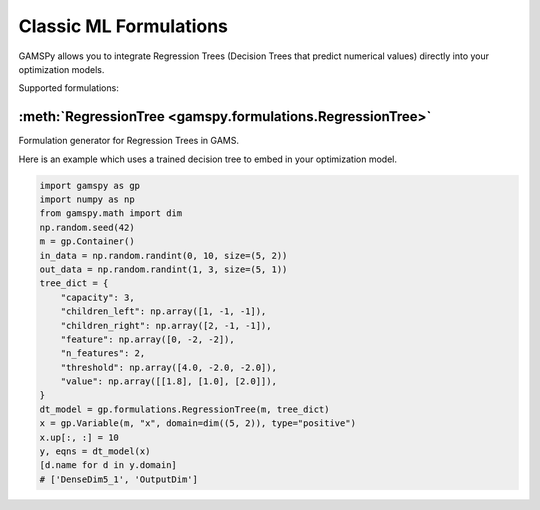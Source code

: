 ***********************
Classic ML Formulations
***********************

.. meta::
   :description: GAMSPy User Guide
   :keywords: Machine Learning, User, Guide, GAMSPy, gamspy, GAMS, gams, mathematical modeling

GAMSPy allows you to integrate Regression Trees (Decision Trees that predict numerical values) directly into your optimization models.

Supported formulations:

:meth:`RegressionTree <gamspy.formulations.RegressionTree>`
-----------------------------------------------------------
Formulation generator for Regression Trees in GAMS. 

Here is an example which uses a trained decision tree to embed in your optimization model.

.. code-block:: python
    
    import gamspy as gp
    import numpy as np
    from gamspy.math import dim
    np.random.seed(42)
    m = gp.Container()
    in_data = np.random.randint(0, 10, size=(5, 2))
    out_data = np.random.randint(1, 3, size=(5, 1))
    tree_dict = {
        "capacity": 3,
        "children_left": np.array([1, -1, -1]),
        "children_right": np.array([2, -1, -1]),
        "feature": np.array([0, -2, -2]),
        "n_features": 2,
        "threshold": np.array([4.0, -2.0, -2.0]),
        "value": np.array([[1.8], [1.0], [2.0]]),
    }
    dt_model = gp.formulations.RegressionTree(m, tree_dict)
    x = gp.Variable(m, "x", domain=dim((5, 2)), type="positive")
    x.up[:, :] = 10
    y, eqns = dt_model(x)
    [d.name for d in y.domain]
    # ['DenseDim5_1', 'OutputDim']
